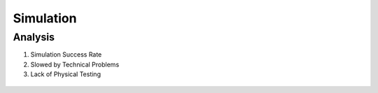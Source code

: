 *****************************
Simulation
*****************************

Analysis
===================================

#. Simulation Success Rate
#. Slowed by Technical Problems
#. Lack of Physical Testing

.. figure:: pictures/Simulation.png
    :align: center
    :figclass: align-center
